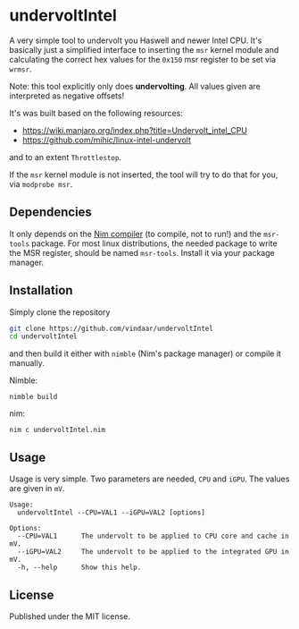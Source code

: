 * undervoltIntel
A very simple tool to undervolt you Haswell and newer Intel CPU. It's
basically just a simplified interface to inserting the =msr= kernel
module and calculating the correct hex values for the =0x150= msr
register to be set via =wrmsr=.

Note: this tool explicitly only does *undervolting*. All values given
are interpreted as negative offsets!

It's was built based on the following resources: 
- https://wiki.manjaro.org/index.php?title=Undervolt_intel_CPU
- https://github.com/mihic/linux-intel-undervolt
and to an extent =Throttlestop=.

If the =msr= kernel module is not inserted, the tool will try to do
that for you, via =modprobe msr=. 

** Dependencies
It only depends on the [[https://github.com/nim-lang/Nim][Nim compiler]] (to compile, not to run!) and the
=msr-tools= package. 
For most linux distributions, the needed package to write the MSR
register, should be named =msr-tools=. Install it via your package manager.

** Installation
Simply clone the repository
#+BEGIN_SRC sh
git clone https://github.com/vindaar/undervoltIntel
cd undervoltIntel
#+END_SRC
and then build it either with =nimble= (Nim's package manager) or
compile it manually.

Nimble:
#+BEGIN_SRC 
nimble build
#+END_SRC

nim:
#+BEGIN_SRC 
nim c undervoltIntel.nim
#+END_SRC

** Usage
Usage is very simple. Two parameters are needed, =CPU= and =iGPU=. The
values are given in =mV=.

#+BEGIN_SRC 
Usage:
  undervoltIntel --CPU=VAL1 --iGPU=VAL2 [options]

Options:
  --CPU=VAL1      The undervolt to be applied to CPU core and cache in mV.
  --iGPU=VAL2     The undervolt to be applied to the integrated GPU in mV.
  -h, --help      Show this help.
#+END_SRC

** License
Published under the MIT license.
